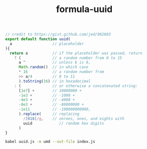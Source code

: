 #+TITLE: formula-uuid

#+BEGIN_SRC js :tangle uuid.js
  // credit to https://gist.github.com/jed/982883
  export default function uuid(
    a                  // placeholder
  ){
    return a           // if the placeholder was passed, return
      ? (              // a random number from 0 to 15
        a ^            // unless b is 8,
        Math.random()  // in which case
        ,* 16           // a random number from
        >> a/4         // 8 to 11
        ).toString(16) // in hexadecimal
      : (              // or otherwise a concatenated string:
        [1e7] +        // 10000000 +
        -1e3 +         // -1000 +
        -4e3 +         // -4000 +
        -8e3 +         // -80000000 +
        -1e11          // -100000000000,
        ).replace(     // replacing
          /[018]/g,    // zeroes, ones, and eights with
          uuid            // random hex digits
        )
  }
#+END_SRC

#+RESULTS:

#+BEGIN_SRC sh
  babel uuid.js -m umd --out-file index.js
#+END_SRC

#+RESULTS:

